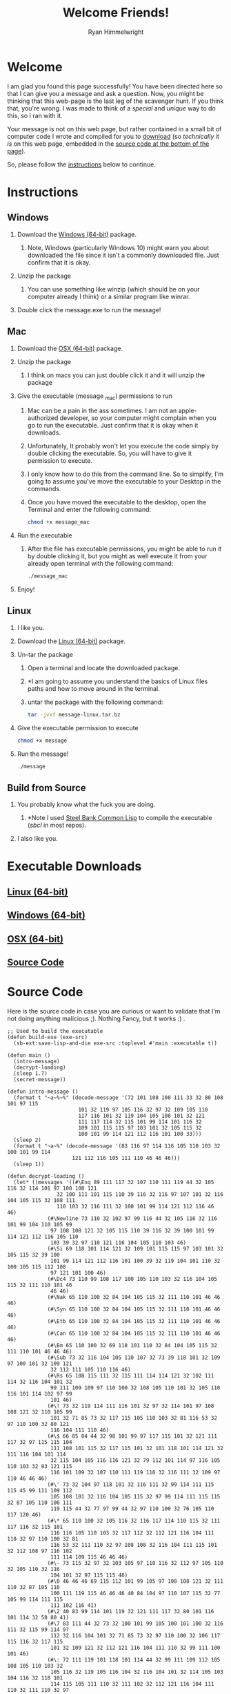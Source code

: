 #+TITLE: Welcome Friends!
#+AUTHOR: Ryan Himmelwright
#+HTML_HEAD: <link rel="stylesheet" type="text/css" href="../css/message-style.css" />
#+OPTIONS: H:2 num:0
* Welcome
I am glad you found this page successfully! You have been directed
here so that I can give you a message and ask a question. Now, you
might be thinking that this web-page is the last leg of the scavenger
hunt. If you think that, you're wrong. I was made to think of a
/special/ and /unique/ way to do this, so I ran with it.

Your message is not on this web page, but rather contained in a small
bit of computer code I wrote and compiled for you to [[downloads][download]] (so
/technically/ it /is/ on this web page, embedded in the [[sourcecode][source code at
the bottom of the page]]).  

So, please follow the [[instructions][instructions]] below to continue.  

<<instructions>>
* Instructions
** [[file:./windows_logo_icon.png]] Windows 
*** Download the [[./message-windows.zip][Windows (64-bit)]] package.
**** Note, Windows (particularly Windows 10) might warn you about  downloaded the file since it isn't a commonly downloaded file. Just confirm that it is okay.
*** Unzip the package
**** You can use something like winzip (which should be on your computer already I think) or a similar program like winrar.
*** Double click the message.exe to run the message!
** [[file:./mac_logo_icon.png]] Mac
*** Download the [[./message-mac.zip][OSX (64-bit)]] package.
*** Unzip the package
**** I think on macs you can just double click it and it will unzip the package
*** Give the executable (message _mac) permissions to run
**** Mac can be a pain in the ass sometimes. I am not an apple-authorized developer, so your computer might complain when you go to run the executable. Just confirm that it is okay when it downloads.
**** Unfortunately, It probably won't let you execute the code simply by double clicking the executable. So, you will have to give it permission to execute.
**** I only know how to do this from the command line. So to simplify, I'm going to assume you've move the executable to your Desktop in the commands. 
**** Once you have moved the executable to the desktop, open the Terminal and enter the following command:
     #+BEGIN_SRC bash
     chmod +x message_mac 
     #+END_SRC
*** Run the executable
**** After the file has executable permissions, you might be able to run it by double clicking it, but you might as well execute it from your already open terminal with the following command:
     #+BEGIN_SRC bash 
     ./message_mac 
     #+END_SRC
*** Enjoy!
** [[file:./linux_logo_icon.png]] Linux
*** I like you.
*** Download the [[./message-linux.tar.bz][Linux (64-bit)]] package.
*** Un-tar the package
**** Open a terminal and locate the downloaded package.
**** *I am going to assume you understand the basics of Linux files paths and how to move around in the terminal.
**** untar the package with the following command:
    #+BEGIN_SRC bash 
    tar -jvxf message-linux.tar.bz 
    #+END_SRC
*** Give the executable permission to execute
    #+BEGIN_SRC bash 
    chmod +x message 
    #+END_SRC
*** Run the message!
    #+BEGIN_SRC bash 
    ./message 
    #+END_SRC
** [[file:./source_logo_icon.png]] Build from Source
*** You probably know what the fuck you are doing.
**** *Note I used [[http://www.sbcl.org/][Steel Bank Common Lisp]] to compile the executable (/sbcl/ in most repos).
*** I also like you.


<<downloads>>
* Executable Downloads
** [[file:./linux_logo_icon.png]] [[./message-linux.tar.bz][Linux (64-bit)]]
** [[file:./windows_logo_icon.png]] [[./message-windows.zip][Windows (64-bit)]]
** [[file:./mac_logo_icon.png]] [[./message-mac.zip][OSX (64-bit)]]
** [[file:./source_logo_icon.png]] [[./message-source.tar.bz][Source Code]]

<<sourcecode>>
* Source Code 
Here is the source code in case you are curious or want to validate
that I'm not doing anything malicious ;). Nothing Fancy, but it works
:) .

#+BEGIN_SRC common-lisp
;; Used to build the executable
(defun build-exe (exe-src)
  (sb-ext:save-lisp-and-die exe-src :toplevel #'main :executable t))

(defun main ()
  (intro-message)
  (decrypt-loading)
  (sleep 1.7)
  (secret-message))

(defun intro-message ()
  (format t "~a~%~%" (decode-message '(72 101 108 108 111 33 32 80 108 101 97 115 
				       101 32 119 97 105 116 32 97 32 109 105 110 
				       117 116 101 32 119 104 105 108 101 32 121 
				       111 117 114 32 115 101 99 114 101 116 32 
				       109 101 115 115 97 103 101 32 105 115 32 
				       100 101 99 114 121 112 116 101 100 33)))
  (sleep 2)
  (format t "~a~%" (decode-message '(83 116 97 114 116 105 110 103 32 100 101 99 114 
				     121 112 116 105 111 110 46 46 46)))
  (sleep 1))

(defun decrypt-loading ()
  (let* ((messages '((#\Enq 89 111 117 32 107 110 111 119 44 32 105 116 32 114 101 97 108 108 121
			    32 100 111 101 115 110 39 116 32 116 97 107 101 32 116 104 105 115 32 108 111
			    110 103 32 116 111 32 100 101 99 114 121 112 116 46 46)
		     (#\Newline 73 110 32 102 97 99 116 44 32 105 116 32 116 101 99 104 110 105 99
		      97 108 108 121 32 105 115 110 39 116 32 39 100 101 99 114 121 112 116 105 110
		      103 39 32 97 110 121 116 104 105 110 103 46)
		     (#\Si 69 118 101 114 121 32 109 101 115 115 97 103 101 32 105 115 32 39 100
		      101 99 114 121 112 116 101 100 39 32 119 104 101 110 32 100 105 115 112 108
		      97 121 101 100 46)
		     (#\Dc4 73 110 99 108 117 100 105 110 103 32 116 104 105 115 32 111 110 101 46
		      46 46)
		     (#\Nak 65 110 100 32 84 104 105 115 32 111 110 101 46 46 46)
		     (#\Syn 65 110 100 32 84 104 105 115 32 111 110 101 46 46 46)
		     (#\Etb 65 110 100 32 84 104 105 115 32 111 110 101 46 46 46)
		     (#\Can 65 110 100 32 84 104 105 115 32 111 110 101 46 46 46)
		     (#\Em 65 110 100 32 69 118 101 110 32 84 104 105 115 32 111 110 101 46 46 46)
		     (#\Sub 73 32 116 104 105 110 107 32 73 39 118 101 32 109 97 100 101 32 109 121
		      32 112 111 105 110 116 46)
		     (#\Rs 65 108 115 111 32 115 111 114 114 121 32 102 111 114 32 116 104 101 32
		      99 111 109 109 97 110 100 32 108 105 110 101 32 105 110 116 101 114 102 97 99
		      101 46)
		     (#\! 73 32 119 114 111 116 101 32 97 32 114 101 97 108 108 121 32 110 105 99
		      101 32 71 85 73 32 117 115 105 110 103 32 81 116 53 32 97 110 100 32 80 121
		      116 104 111 110 46)
		     (#\$ 66 85 84 44 32 98 101 99 97 117 115 101 32 121 111 117 32 97 115 115 104
		      111 108 101 115 32 117 115 101 32 101 118 101 114 121 32 111 116 104 101 114
		      32 115 104 105 116 116 121 32 79 112 101 114 97 116 105 110 103 32 83 121 115
		      116 101 109 32 107 110 111 119 110 32 116 111 32 109 97 110 46 46 46)
		     (#\' 73 32 104 97 118 101 32 116 111 32 99 114 111 115 115 45 99 111 109 112
		      105 108 101 32 116 104 105 115 32 97 99 114 111 115 115 32 87 105 110 100 111
		      119 115 44 32 77 97 99 44 32 97 110 100 32 76 105 110 117 120 46)
		     (#\* 65 110 100 32 105 116 32 116 117 114 110 115 32 111 117 116 32 115 101
		      116 116 105 110 103 32 117 112 32 112 121 116 104 111 110 32 97 110 100 32 81
		      116 53 32 111 110 32 97 108 108 32 116 104 111 115 101 32 112 108 97 116 102
		      111 114 109 115 46 46 46)
		     (#\- 73 115 32 97 32 103 105 97 110 116 32 112 97 105 110 32 105 110 32 116
		      104 101 32 97 115 115 46)
		     (#\0 46 46 46 69 115 112 101 99 105 97 108 108 121 32 111 110 32 87 105 110
		      100 111 119 115 46 46 46 40 84 104 97 110 107 115 32 77 105 99 114 111 115
		      111 102 116 41)
		     (#\2 40 83 99 114 101 119 32 121 111 117 32 80 101 116 101 114 32 58 80 41)
		     (#\7 83 111 44 32 73 32 100 101 99 105 100 101 100 32 116 111 32 115 99 114 97
		      112 32 116 104 101 32 71 85 73 32 97 110 100 32 106 117 115 116 32 117 115
		      101 32 109 121 32 112 121 116 104 111 110 32 99 111 100 101 46)
		     (#\: 72 111 119 101 118 101 114 44 32 99 111 109 112 105 108 105 110 103 32
		      105 116 32 119 105 116 104 32 116 104 101 32 114 105 103 104 116 32 118 101
		      114 115 105 111 110 32 111 102 32 112 121 116 104 111 110 32 111 110 32 97
		      108 108 32 116 104 101 32 112 108 97 116 102 111 114 109 115 46 46 46)
		     (#\= 87 97 115 32 97 108 115 111 32 97 32 112 97 105 110 32 105 110 32 116 104
		      101 32 97 115 115 46)
		     (#\@ 65 105 110 39 116 32 110 111 98 111 100 121 32 103 111 116 32 116 105 109
		      101 32 102 111 114 32 116 104 97 116 46)
		     (#\C 83 111 44 32 73 32 104 97 100 32 116 111 32 114 101 45 119 114 105 116
		      101 32 109 121 32 99 111 100 101 32 105 110 32 67 111 109 109 111 110 32 76
		      105 115 112 46)
		     (#\F 76 117 99 107 105 108 121 44 32 73 32 97 109 32 97 32 112 114 111 102 101
		      115 115 105 111 110 97 108 32 76 105 115 112 32 80 114 111 103 114 97 109 109
		      101 114 46)
		     (#\I 66 117 116 32 115 116 105 108 108 46 46 46 32 87 84 70 46)
		     (#\M 66 97 115 105 99 97 108 108 121 44 32 116 104 101 32 109 111 114 97 108
		      32 111 102 32 116 104 105 115 32 115 116 111 114 121 32 105 115 58)
		     (#\P 73 102 32 121 111 117 32 106 101 114 107 115 32 97 108 108 32 117 115 101
		      100 32 76 105 110 117 120 44 32 73 32 119 111 117 108 100 110 39 116 32 111
		      102 32 104 97 100 32 116 104 101 115 101 32 105 115 115 117 101 115 46)
		     (#\S 83 111 32 115 111 114 114 121 32 105 102 32 121 111 117 32 119 111 117
		      108 100 32 112 114 101 102 101 114 32 97 32 110 105 99 101 32 71 85 73 32 97
		      112 112 32 105 110 115 116 101 97 100 32 111 102 32 97 32 116 104 105 115 32
		      99 111 109 109 97 110 100 32 108 105 110 101 32 111 110 101 46)
		     (#\V 66 117 116 32 105 116 39 115 32 114 101 97 108 108 121 32 121 111 117 114
		      32 100 97 109 110 32 102 97 117 108 116 46 32 40 58 80 41)
		     (#\Y 65 110 100 32 98 101 115 105 100 101 115 44 32 116 104 101 114 101 32 105
		      115 32 110 111 116 104 105 110 103 32 119 114 111 110 103 32 119 105 116 104
		      32 116 104 101 32 99 111 109 109 97 110 100 32 108 105 110 101 46)
		     (#\\ 66 117 116 32 73 32 100 105 103 114 101 115 115 46)
		     (#\_ 73 32 110 111 116 105 99 101 32 119 101 32 97 114 101 32 110 101 97 114
		      108 121 32 97 116 32 49 48 48 37 46 46 46)
		     (#\b 83 111 32 73 32 103 117 101 115 115 32 73 32 115 104 111 117 108 100 32
		      115 116 111 112 32 114 97 110 116 105 110 103 32 97 110 100 32 115 104 111
		      119 32 121 111 117 32 116 104 101 32 109 101 115 115 97 103 101 46 46 46)
		     (#\d 70 105 110 101 32 58 41 46)))
	 (decrypted-messages (decode-pair-list messages)))

    (format t "~a~%" (decode-message '(68 101 99 114 121 112 116 105 110 103 32 77 101 115 115 97 103 101 58)))
    
    (dotimes (i 101) 
      (cond ((equal i (caar decrypted-messages))
	     (format t "~d% ~a   ~a ~%" i (decode-message '(67 111 109 112 108 101 116 101 46))
		     (cdar decrypted-messages))
	     (setf decrypted-messages (cdr decrypted-messages)))
	    (t
	     (format t "~d% ~a~%" i  (decode-message '(67 111 109 112 108 101 116 101 46)))))
      (sleep 1))))

(defun secret-message ()
  (format t "~%~a~%~%~%- ~a~%~%" 
	  (decode-message '(83 111 44 32 112 117 116 116 105 110 103 32 97 108 108 32 106 111 107 101 115
			    32 97 110 100 32 110 101 114 100 121 45 110 101 115 115 32 97 115 105 100 101
			    44 32 73 32 100 111 32 104 97 118 101 32 97 110 32 105 109 112 111 114 116 97
			    110 116 32 113 117 101 115 116 105 111 110 32 116 111 32 97 115 107 46 32 65
			    115 32 121 111 117 32 97 114 101 32 112 114 111 98 97 98 108 121 32 97 119 97
			    114 101 44 32 82 101 98 101 99 99 97 32 97 110 100 32 73 32 97 114 101 32 102
			    105 110 97 108 108 121 32 103 101 116 116 105 110 103 32 109 97 114 114 105
			    101 100 32 105 110 32 83 101 112 116 101 109 98 101 114 46 32 84 104 105 115
			    32 105 115 32 119 105 108 108 32 98 101 32 97 32 118 101 114 121 32 115 112
			    101 99 105 97 108 32 42 68 65 89 42 32 105 110 32 109 121 32 108 105 102 101
			    44 32 97 110 100 32 97 115 32 97 32 118 101 114 121 32 115 112 101 99 105 97
			    108 32 42 80 69 82 83 79 78 42 32 105 110 32 109 121 32 108 105 102 101 44 32
			    73 32 119 111 117 108 100 32 108 105 107 101 32 116 111 32 97 115 107 58 32 32
			    87 105 108 108 32 121 111 117 32 98 101 32 111 110 101 32 111 102 32 109 121
			    32 103 114 111 111 109 115 109 101 110 63))
	  (decode-message '(82 121 97 110))))

(defun encode-message (message)
  (mapcar #'char-code (concatenate 'list message)))

(defun decode-message (num-list)
  (map 'string #'code-char num-list))

(defun encode-pair-list (pair-list)
  (mapcar (lambda (pair) (cons (code-char (car pair)) (encode-message (cdr pair)))) pair-list))

;;(load "decryptMessage.cl")


(defun decode-pair-list (pair-list)
 (mapcar (lambda (pair) (cons (char-code (car pair)) (decode-message (cdr pair)))) pair-list))
#+END_SRC
